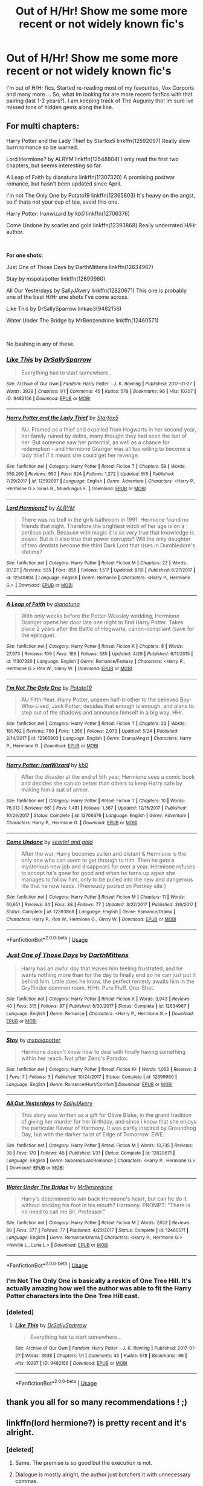 #+TITLE: Out of H/Hr! Show me some more recent or not widely known fic's

* Out of H/Hr! Show me some more recent or not widely known fic's
:PROPERTIES:
:Author: Mahitherm
:Score: 47
:DateUnix: 1537365103.0
:DateShort: 2018-Sep-19
:FlairText: Request
:END:
I'm out of H/Hr fics. Started re-reading most of my favourites, Vox Corporis and many more.... So, what im looking for are more recent fanfics with that pairing (last 1-2 years?). I am keeping track of The Augurey tho! Im sure ive missed tons of hidden gems along the line.


** *For multi chapters:*

Harry Potter and the Lady Thief by Starfox5 linkffn(12592097) Really slow burn romance so be warned.

Lord Hermione? by ALRYM linkffn(12548804) I only read the first two chapters, but seems interesting so far.

A Leap of Faith by dianatuna linkffn(11307320) A promising postwar romance, but hasn't been updated since April.

I'm not The Only One by Potato19 linkffn(12365803) It's heavy on the angst, so if thats not your cup of tea, avoid this one.

Harry Potter: Ironwizard /by kb0/ linkffn(12706376)

Come Undone by scarlet and gold linkffn(12393868) Really underrated H/Hr author.

​

*For one shots:*

Just One of Those Days by DarthMittens linkffn(12634967)

Stay by mspolapotter linkffn(12699960)

All Our Yesterdays by SallyJAvery linkffn(12820671) This one is probably one of the best H/Hr one shots I've come across.

Like This by DrSallySparrow linkao3(9482156)

Water Under The Bridge by MrBenzendrine linkffn(12460571)

​

No bashing in any of these.
:PROPERTIES:
:Author: darkus1414
:Score: 9
:DateUnix: 1537368953.0
:DateShort: 2018-Sep-19
:END:

*** [[https://archiveofourown.org/works/9482156][*/Like This/*]] by [[https://www.archiveofourown.org/users/DrSallySparrow/pseuds/DrSallySparrow][/DrSallySparrow/]]

#+begin_quote
  Everything has to start somewhere...
#+end_quote

^{/Site/:} ^{Archive} ^{of} ^{Our} ^{Own} ^{*|*} ^{/Fandom/:} ^{Harry} ^{Potter} ^{-} ^{J.} ^{K.} ^{Rowling} ^{*|*} ^{/Published/:} ^{2017-01-27} ^{*|*} ^{/Words/:} ^{3938} ^{*|*} ^{/Chapters/:} ^{1/1} ^{*|*} ^{/Comments/:} ^{45} ^{*|*} ^{/Kudos/:} ^{578} ^{*|*} ^{/Bookmarks/:} ^{96} ^{*|*} ^{/Hits/:} ^{10207} ^{*|*} ^{/ID/:} ^{9482156} ^{*|*} ^{/Download/:} ^{[[https://archiveofourown.org/downloads/Dr/DrSallySparrow/9482156/Like%20This.epub?updated_at=1486930824][EPUB]]} ^{or} ^{[[https://archiveofourown.org/downloads/Dr/DrSallySparrow/9482156/Like%20This.mobi?updated_at=1486930824][MOBI]]}

--------------

[[https://www.fanfiction.net/s/12592097/1/][*/Harry Potter and the Lady Thief/*]] by [[https://www.fanfiction.net/u/2548648/Starfox5][/Starfox5/]]

#+begin_quote
  AU. Framed as a thief and expelled from Hogwarts in her second year, her family ruined by debts, many thought they had seen the last of her. But someone saw her potential, as well as a chance for redemption - and Hermione Granger was all too willing to become a lady thief if it meant she could get her revenge.
#+end_quote

^{/Site/:} ^{fanfiction.net} ^{*|*} ^{/Category/:} ^{Harry} ^{Potter} ^{*|*} ^{/Rated/:} ^{Fiction} ^{T} ^{*|*} ^{/Chapters/:} ^{59} ^{*|*} ^{/Words/:} ^{550,260} ^{*|*} ^{/Reviews/:} ^{950} ^{*|*} ^{/Favs/:} ^{824} ^{*|*} ^{/Follows/:} ^{1,272} ^{*|*} ^{/Updated/:} ^{9/8} ^{*|*} ^{/Published/:} ^{7/29/2017} ^{*|*} ^{/id/:} ^{12592097} ^{*|*} ^{/Language/:} ^{English} ^{*|*} ^{/Genre/:} ^{Adventure} ^{*|*} ^{/Characters/:} ^{<Harry} ^{P.,} ^{Hermione} ^{G.>} ^{Sirius} ^{B.,} ^{Mundungus} ^{F.} ^{*|*} ^{/Download/:} ^{[[http://www.ff2ebook.com/old/ffn-bot/index.php?id=12592097&source=ff&filetype=epub][EPUB]]} ^{or} ^{[[http://www.ff2ebook.com/old/ffn-bot/index.php?id=12592097&source=ff&filetype=mobi][MOBI]]}

--------------

[[https://www.fanfiction.net/s/12548804/1/][*/Lord Hermione?/*]] by [[https://www.fanfiction.net/u/8427977/ALRYM][/ALRYM/]]

#+begin_quote
  There was no troll in the girls bathroom in 1991. Hermione found no friends that night. Therefore the brightest witch of her age is on a perilous path. Because with magic it is so very true that knowledge is power. But is it also true that power corrupts? Will the only daughter of two dentists become the third Dark Lord that rises in Dumbledore's lifetime?
#+end_quote

^{/Site/:} ^{fanfiction.net} ^{*|*} ^{/Category/:} ^{Harry} ^{Potter} ^{*|*} ^{/Rated/:} ^{Fiction} ^{M} ^{*|*} ^{/Chapters/:} ^{23} ^{*|*} ^{/Words/:} ^{81,127} ^{*|*} ^{/Reviews/:} ^{535} ^{*|*} ^{/Favs/:} ^{855} ^{*|*} ^{/Follows/:} ^{1,517} ^{*|*} ^{/Updated/:} ^{8/10} ^{*|*} ^{/Published/:} ^{6/27/2017} ^{*|*} ^{/id/:} ^{12548804} ^{*|*} ^{/Language/:} ^{English} ^{*|*} ^{/Genre/:} ^{Romance} ^{*|*} ^{/Characters/:} ^{<Harry} ^{P.,} ^{Hermione} ^{G.>} ^{*|*} ^{/Download/:} ^{[[http://www.ff2ebook.com/old/ffn-bot/index.php?id=12548804&source=ff&filetype=epub][EPUB]]} ^{or} ^{[[http://www.ff2ebook.com/old/ffn-bot/index.php?id=12548804&source=ff&filetype=mobi][MOBI]]}

--------------

[[https://www.fanfiction.net/s/11307320/1/][*/A Leap of Faith/*]] by [[https://www.fanfiction.net/u/6784607/dianatuna][/dianatuna/]]

#+begin_quote
  With only weeks before the Potter-Weasley wedding, Hermione Granger opens her door late one night to find Harry Potter. Takes place 2 years after the Battle of Hogwarts, canon-compliant (save for the epilogue).
#+end_quote

^{/Site/:} ^{fanfiction.net} ^{*|*} ^{/Category/:} ^{Harry} ^{Potter} ^{*|*} ^{/Rated/:} ^{Fiction} ^{K} ^{*|*} ^{/Chapters/:} ^{8} ^{*|*} ^{/Words/:} ^{27,973} ^{*|*} ^{/Reviews/:} ^{109} ^{*|*} ^{/Favs/:} ^{166} ^{*|*} ^{/Follows/:} ^{385} ^{*|*} ^{/Updated/:} ^{4/29} ^{*|*} ^{/Published/:} ^{6/11/2015} ^{*|*} ^{/id/:} ^{11307320} ^{*|*} ^{/Language/:} ^{English} ^{*|*} ^{/Genre/:} ^{Romance/Fantasy} ^{*|*} ^{/Characters/:} ^{<Harry} ^{P.,} ^{Hermione} ^{G.>} ^{Ron} ^{W.,} ^{Ginny} ^{W.} ^{*|*} ^{/Download/:} ^{[[http://www.ff2ebook.com/old/ffn-bot/index.php?id=11307320&source=ff&filetype=epub][EPUB]]} ^{or} ^{[[http://www.ff2ebook.com/old/ffn-bot/index.php?id=11307320&source=ff&filetype=mobi][MOBI]]}

--------------

[[https://www.fanfiction.net/s/12365803/1/][*/I'm Not The Only One/*]] by [[https://www.fanfiction.net/u/5594536/Potato19][/Potato19/]]

#+begin_quote
  AU Fifth-Year. Harry Potter, unseen half-brother to the believed Boy-Who-Lived, Jack Potter; decides that enough is enough, and plans to step out of the shadows and announce himself in a big way. HHr.
#+end_quote

^{/Site/:} ^{fanfiction.net} ^{*|*} ^{/Category/:} ^{Harry} ^{Potter} ^{*|*} ^{/Rated/:} ^{Fiction} ^{T} ^{*|*} ^{/Chapters/:} ^{23} ^{*|*} ^{/Words/:} ^{181,762} ^{*|*} ^{/Reviews/:} ^{790} ^{*|*} ^{/Favs/:} ^{1,356} ^{*|*} ^{/Follows/:} ^{2,073} ^{*|*} ^{/Updated/:} ^{5/24} ^{*|*} ^{/Published/:} ^{2/14/2017} ^{*|*} ^{/id/:} ^{12365803} ^{*|*} ^{/Language/:} ^{English} ^{*|*} ^{/Genre/:} ^{Drama/Angst} ^{*|*} ^{/Characters/:} ^{Harry} ^{P.,} ^{Hermione} ^{G.} ^{*|*} ^{/Download/:} ^{[[http://www.ff2ebook.com/old/ffn-bot/index.php?id=12365803&source=ff&filetype=epub][EPUB]]} ^{or} ^{[[http://www.ff2ebook.com/old/ffn-bot/index.php?id=12365803&source=ff&filetype=mobi][MOBI]]}

--------------

[[https://www.fanfiction.net/s/12706376/1/][*/Harry Potter: IronWizard/*]] by [[https://www.fanfiction.net/u/1251524/kb0][/kb0/]]

#+begin_quote
  After the disaster at the end of 5th year, Hermione sees a comic book and decides she can do better than others to keep Harry safe by making him a suit of armor.
#+end_quote

^{/Site/:} ^{fanfiction.net} ^{*|*} ^{/Category/:} ^{Harry} ^{Potter} ^{*|*} ^{/Rated/:} ^{Fiction} ^{T} ^{*|*} ^{/Chapters/:} ^{10} ^{*|*} ^{/Words/:} ^{76,013} ^{*|*} ^{/Reviews/:} ^{661} ^{*|*} ^{/Favs/:} ^{1,481} ^{*|*} ^{/Follows/:} ^{1,367} ^{*|*} ^{/Updated/:} ^{12/15/2017} ^{*|*} ^{/Published/:} ^{10/29/2017} ^{*|*} ^{/Status/:} ^{Complete} ^{*|*} ^{/id/:} ^{12706376} ^{*|*} ^{/Language/:} ^{English} ^{*|*} ^{/Genre/:} ^{Adventure} ^{*|*} ^{/Characters/:} ^{Harry} ^{P.,} ^{Hermione} ^{G.} ^{*|*} ^{/Download/:} ^{[[http://www.ff2ebook.com/old/ffn-bot/index.php?id=12706376&source=ff&filetype=epub][EPUB]]} ^{or} ^{[[http://www.ff2ebook.com/old/ffn-bot/index.php?id=12706376&source=ff&filetype=mobi][MOBI]]}

--------------

[[https://www.fanfiction.net/s/12393868/1/][*/Come Undone/*]] by [[https://www.fanfiction.net/u/1386386/scarlet-and-gold][/scarlet and gold/]]

#+begin_quote
  After the war, Harry becomes sullen and distant & Hermione is the only one who can seem to get through to him. Then he gets a mysterious new job and disappears for over a year. Hermione refuses to accept he's gone for good and when he turns up again she manages to follow him, only to be pulled into the new and dangerous life that he now leads. (Previously posted on Portkey site )
#+end_quote

^{/Site/:} ^{fanfiction.net} ^{*|*} ^{/Category/:} ^{Harry} ^{Potter} ^{*|*} ^{/Rated/:} ^{Fiction} ^{M} ^{*|*} ^{/Chapters/:} ^{11} ^{*|*} ^{/Words/:} ^{60,651} ^{*|*} ^{/Reviews/:} ^{34} ^{*|*} ^{/Favs/:} ^{88} ^{*|*} ^{/Follows/:} ^{77} ^{*|*} ^{/Updated/:} ^{3/22/2017} ^{*|*} ^{/Published/:} ^{3/6/2017} ^{*|*} ^{/Status/:} ^{Complete} ^{*|*} ^{/id/:} ^{12393868} ^{*|*} ^{/Language/:} ^{English} ^{*|*} ^{/Genre/:} ^{Romance/Drama} ^{*|*} ^{/Characters/:} ^{Harry} ^{P.,} ^{Ron} ^{W.,} ^{Hermione} ^{G.,} ^{Ginny} ^{W.} ^{*|*} ^{/Download/:} ^{[[http://www.ff2ebook.com/old/ffn-bot/index.php?id=12393868&source=ff&filetype=epub][EPUB]]} ^{or} ^{[[http://www.ff2ebook.com/old/ffn-bot/index.php?id=12393868&source=ff&filetype=mobi][MOBI]]}

--------------

*FanfictionBot*^{2.0.0-beta} | [[https://github.com/tusing/reddit-ffn-bot/wiki/Usage][Usage]]
:PROPERTIES:
:Author: FanfictionBot
:Score: 2
:DateUnix: 1537368988.0
:DateShort: 2018-Sep-19
:END:


*** [[https://www.fanfiction.net/s/12634967/1/][*/Just One of Those Days/*]] by [[https://www.fanfiction.net/u/2582080/DarthMittens][/DarthMittens/]]

#+begin_quote
  Harry has an awful day that leaves him feeling frustrated, and he wants nothing more than for the day to finally end so he can just put it behind him. Little does he know, the perfect remedy awaits him in the Gryffindor common room. H/Hr. Pure Fluff. One-Shot.
#+end_quote

^{/Site/:} ^{fanfiction.net} ^{*|*} ^{/Category/:} ^{Harry} ^{Potter} ^{*|*} ^{/Rated/:} ^{Fiction} ^{K} ^{*|*} ^{/Words/:} ^{3,943} ^{*|*} ^{/Reviews/:} ^{40} ^{*|*} ^{/Favs/:} ^{315} ^{*|*} ^{/Follows/:} ^{87} ^{*|*} ^{/Published/:} ^{8/30/2017} ^{*|*} ^{/Status/:} ^{Complete} ^{*|*} ^{/id/:} ^{12634967} ^{*|*} ^{/Language/:} ^{English} ^{*|*} ^{/Genre/:} ^{Romance} ^{*|*} ^{/Characters/:} ^{<Harry} ^{P.,} ^{Hermione} ^{G.>} ^{*|*} ^{/Download/:} ^{[[http://www.ff2ebook.com/old/ffn-bot/index.php?id=12634967&source=ff&filetype=epub][EPUB]]} ^{or} ^{[[http://www.ff2ebook.com/old/ffn-bot/index.php?id=12634967&source=ff&filetype=mobi][MOBI]]}

--------------

[[https://www.fanfiction.net/s/12699960/1/][*/Stay/*]] by [[https://www.fanfiction.net/u/1719355/mspolapotter][/mspolapotter/]]

#+begin_quote
  Hermione doesn't know how to deal with finally having something within her reach. Not after Zeno's Paradox.
#+end_quote

^{/Site/:} ^{fanfiction.net} ^{*|*} ^{/Category/:} ^{Harry} ^{Potter} ^{*|*} ^{/Rated/:} ^{Fiction} ^{K+} ^{*|*} ^{/Words/:} ^{1,063} ^{*|*} ^{/Reviews/:} ^{3} ^{*|*} ^{/Favs/:} ^{7} ^{*|*} ^{/Follows/:} ^{3} ^{*|*} ^{/Published/:} ^{10/24/2017} ^{*|*} ^{/Status/:} ^{Complete} ^{*|*} ^{/id/:} ^{12699960} ^{*|*} ^{/Language/:} ^{English} ^{*|*} ^{/Genre/:} ^{Romance/Hurt/Comfort} ^{*|*} ^{/Download/:} ^{[[http://www.ff2ebook.com/old/ffn-bot/index.php?id=12699960&source=ff&filetype=epub][EPUB]]} ^{or} ^{[[http://www.ff2ebook.com/old/ffn-bot/index.php?id=12699960&source=ff&filetype=mobi][MOBI]]}

--------------

[[https://www.fanfiction.net/s/12820671/1/][*/All Our Yesterdays/*]] by [[https://www.fanfiction.net/u/5909028/SallyJAvery][/SallyJAvery/]]

#+begin_quote
  This story was written as a gift for Olivie Blake, in the grand tradition of giving her murder for her birthday, and since I know that she enjoys the particular flavour of Harmony. It was partly inspired by Groundhog Day, but with the darker twist of Edge of Tomorrow. EWE.
#+end_quote

^{/Site/:} ^{fanfiction.net} ^{*|*} ^{/Category/:} ^{Harry} ^{Potter} ^{*|*} ^{/Rated/:} ^{Fiction} ^{M} ^{*|*} ^{/Words/:} ^{13,735} ^{*|*} ^{/Reviews/:} ^{38} ^{*|*} ^{/Favs/:} ^{170} ^{*|*} ^{/Follows/:} ^{45} ^{*|*} ^{/Published/:} ^{1/31} ^{*|*} ^{/Status/:} ^{Complete} ^{*|*} ^{/id/:} ^{12820671} ^{*|*} ^{/Language/:} ^{English} ^{*|*} ^{/Genre/:} ^{Supernatural/Romance} ^{*|*} ^{/Characters/:} ^{<Harry} ^{P.,} ^{Hermione} ^{G.>} ^{*|*} ^{/Download/:} ^{[[http://www.ff2ebook.com/old/ffn-bot/index.php?id=12820671&source=ff&filetype=epub][EPUB]]} ^{or} ^{[[http://www.ff2ebook.com/old/ffn-bot/index.php?id=12820671&source=ff&filetype=mobi][MOBI]]}

--------------

[[https://www.fanfiction.net/s/12460571/1/][*/Water Under The Bridge/*]] by [[https://www.fanfiction.net/u/1894519/MrBenzedrine][/MrBenzedrine/]]

#+begin_quote
  Harry's determined to win back Hermione's heart, but can he do it without sticking his foot in his mouth? Harmony. PROMPT: "There is no need to call me Sir, Professor."
#+end_quote

^{/Site/:} ^{fanfiction.net} ^{*|*} ^{/Category/:} ^{Harry} ^{Potter} ^{*|*} ^{/Rated/:} ^{Fiction} ^{M} ^{*|*} ^{/Words/:} ^{7,652} ^{*|*} ^{/Reviews/:} ^{80} ^{*|*} ^{/Favs/:} ^{377} ^{*|*} ^{/Follows/:} ^{77} ^{*|*} ^{/Published/:} ^{4/23/2017} ^{*|*} ^{/Status/:} ^{Complete} ^{*|*} ^{/id/:} ^{12460571} ^{*|*} ^{/Language/:} ^{English} ^{*|*} ^{/Genre/:} ^{Romance/Drama} ^{*|*} ^{/Characters/:} ^{<Harry} ^{P.,} ^{Hermione} ^{G.>} ^{<Neville} ^{L.,} ^{Luna} ^{L.>} ^{*|*} ^{/Download/:} ^{[[http://www.ff2ebook.com/old/ffn-bot/index.php?id=12460571&source=ff&filetype=epub][EPUB]]} ^{or} ^{[[http://www.ff2ebook.com/old/ffn-bot/index.php?id=12460571&source=ff&filetype=mobi][MOBI]]}

--------------

*FanfictionBot*^{2.0.0-beta} | [[https://github.com/tusing/reddit-ffn-bot/wiki/Usage][Usage]]
:PROPERTIES:
:Author: FanfictionBot
:Score: 1
:DateUnix: 1537369000.0
:DateShort: 2018-Sep-19
:END:


*** I'm Not The Only One is basically a reskin of One Tree Hill. It's actually amazing how well the author was able to fit the Harry Potter characters into the One Tree Hill cast.
:PROPERTIES:
:Author: DarNak
:Score: 1
:DateUnix: 1537394315.0
:DateShort: 2018-Sep-20
:END:


*** [deleted]
:PROPERTIES:
:Score: 0
:DateUnix: 1537369103.0
:DateShort: 2018-Sep-19
:END:

**** [[https://archiveofourown.org/works/9482156][*/Like This/*]] by [[https://www.archiveofourown.org/users/DrSallySparrow/pseuds/DrSallySparrow][/DrSallySparrow/]]

#+begin_quote
  Everything has to start somewhere...
#+end_quote

^{/Site/:} ^{Archive} ^{of} ^{Our} ^{Own} ^{*|*} ^{/Fandom/:} ^{Harry} ^{Potter} ^{-} ^{J.} ^{K.} ^{Rowling} ^{*|*} ^{/Published/:} ^{2017-01-27} ^{*|*} ^{/Words/:} ^{3938} ^{*|*} ^{/Chapters/:} ^{1/1} ^{*|*} ^{/Comments/:} ^{45} ^{*|*} ^{/Kudos/:} ^{578} ^{*|*} ^{/Bookmarks/:} ^{96} ^{*|*} ^{/Hits/:} ^{10207} ^{*|*} ^{/ID/:} ^{9482156} ^{*|*} ^{/Download/:} ^{[[https://archiveofourown.org/downloads/Dr/DrSallySparrow/9482156/Like%20This.epub?updated_at=1486930824][EPUB]]} ^{or} ^{[[https://archiveofourown.org/downloads/Dr/DrSallySparrow/9482156/Like%20This.mobi?updated_at=1486930824][MOBI]]}

--------------

*FanfictionBot*^{2.0.0-beta} | [[https://github.com/tusing/reddit-ffn-bot/wiki/Usage][Usage]]
:PROPERTIES:
:Author: FanfictionBot
:Score: 1
:DateUnix: 1537369170.0
:DateShort: 2018-Sep-19
:END:


** thank you all for so many recommendations ! ;)
:PROPERTIES:
:Author: Ru-R
:Score: 3
:DateUnix: 1537403719.0
:DateShort: 2018-Sep-20
:END:


** linkffn(lord hermione?) is pretty recent and it's alright.
:PROPERTIES:
:Author: Aet2991
:Score: 10
:DateUnix: 1537366253.0
:DateShort: 2018-Sep-19
:END:

*** [deleted]
:PROPERTIES:
:Score: 10
:DateUnix: 1537372633.0
:DateShort: 2018-Sep-19
:END:

**** Same. The premise is so good but the execution is not.
:PROPERTIES:
:Author: m777z
:Score: 3
:DateUnix: 1537379670.0
:DateShort: 2018-Sep-19
:END:


**** Dialogue is mostly alright, the author just butchers it with unnecessary commas.
:PROPERTIES:
:Author: hchan1
:Score: 2
:DateUnix: 1537385620.0
:DateShort: 2018-Sep-20
:END:


*** [[https://www.fanfiction.net/s/12548804/1/][*/Lord Hermione?/*]] by [[https://www.fanfiction.net/u/8427977/ALRYM][/ALRYM/]]

#+begin_quote
  There was no troll in the girls bathroom in 1991. Hermione found no friends that night. Therefore the brightest witch of her age is on a perilous path. Because with magic it is so very true that knowledge is power. But is it also true that power corrupts? Will the only daughter of two dentists become the third Dark Lord that rises in Dumbledore's lifetime?
#+end_quote

^{/Site/:} ^{fanfiction.net} ^{*|*} ^{/Category/:} ^{Harry} ^{Potter} ^{*|*} ^{/Rated/:} ^{Fiction} ^{M} ^{*|*} ^{/Chapters/:} ^{23} ^{*|*} ^{/Words/:} ^{81,127} ^{*|*} ^{/Reviews/:} ^{535} ^{*|*} ^{/Favs/:} ^{855} ^{*|*} ^{/Follows/:} ^{1,517} ^{*|*} ^{/Updated/:} ^{8/10} ^{*|*} ^{/Published/:} ^{6/27/2017} ^{*|*} ^{/id/:} ^{12548804} ^{*|*} ^{/Language/:} ^{English} ^{*|*} ^{/Genre/:} ^{Romance} ^{*|*} ^{/Characters/:} ^{<Harry} ^{P.,} ^{Hermione} ^{G.>} ^{*|*} ^{/Download/:} ^{[[http://www.ff2ebook.com/old/ffn-bot/index.php?id=12548804&source=ff&filetype=epub][EPUB]]} ^{or} ^{[[http://www.ff2ebook.com/old/ffn-bot/index.php?id=12548804&source=ff&filetype=mobi][MOBI]]}

--------------

*FanfictionBot*^{2.0.0-beta} | [[https://github.com/tusing/reddit-ffn-bot/wiki/Usage][Usage]]
:PROPERTIES:
:Author: FanfictionBot
:Score: 3
:DateUnix: 1537366272.0
:DateShort: 2018-Sep-19
:END:


*** I really like the recent few chapters where Fudge is a credible threat for once and deals with the devil are a necessity.
:PROPERTIES:
:Author: Hellstrike
:Score: 5
:DateUnix: 1537366681.0
:DateShort: 2018-Sep-19
:END:

**** No spoilers please! :D I haven't caught up with that fic yet, but the chapters I've read have been pretty great.
:PROPERTIES:
:Author: Deathcrow
:Score: 2
:DateUnix: 1537370039.0
:DateShort: 2018-Sep-19
:END:


** These are my favorites atm:

linkffn(9753533) The Catalyst: Short but really well written and emotional.

linkffn(8121325) Come back to me: Nice story. Little bit of TT, it's mostly fluff. But it's abandoned. So preprare for a sudden and unsatifiying "ending".
:PROPERTIES:
:Author: Prozy0n
:Score: 2
:DateUnix: 1537397107.0
:DateShort: 2018-Sep-20
:END:

*** [[https://www.fanfiction.net/s/9753533/1/][*/The Catalyst/*]] by [[https://www.fanfiction.net/u/636397/lorien829][/lorien829/]]

#+begin_quote
  A little girl of mysterious origins will become the driving force that will change the very nature of Harry and Hermione's relationship with each other. Moves from canon, disregards epilogue.
#+end_quote

^{/Site/:} ^{fanfiction.net} ^{*|*} ^{/Category/:} ^{Harry} ^{Potter} ^{*|*} ^{/Rated/:} ^{Fiction} ^{T} ^{*|*} ^{/Chapters/:} ^{20} ^{*|*} ^{/Words/:} ^{78,882} ^{*|*} ^{/Reviews/:} ^{250} ^{*|*} ^{/Favs/:} ^{386} ^{*|*} ^{/Follows/:} ^{528} ^{*|*} ^{/Updated/:} ^{5/10/2016} ^{*|*} ^{/Published/:} ^{10/10/2013} ^{*|*} ^{/id/:} ^{9753533} ^{*|*} ^{/Language/:} ^{English} ^{*|*} ^{/Genre/:} ^{Romance/Angst} ^{*|*} ^{/Characters/:} ^{Harry} ^{P.,} ^{Hermione} ^{G.} ^{*|*} ^{/Download/:} ^{[[http://www.ff2ebook.com/old/ffn-bot/index.php?id=9753533&source=ff&filetype=epub][EPUB]]} ^{or} ^{[[http://www.ff2ebook.com/old/ffn-bot/index.php?id=9753533&source=ff&filetype=mobi][MOBI]]}

--------------

[[https://www.fanfiction.net/s/8121325/1/][*/Come Back to Me/*]] by [[https://www.fanfiction.net/u/2582080/DarthMittens][/DarthMittens/]]

#+begin_quote
  As Voldemort dies, he hits Harry with a spell that blasts him to an alternate universe where Voldemort never existed. Everything seems good until he learns two things: 1. He's in love with Hermione Granger, and 2. She's a muggle who has never met him.
#+end_quote

^{/Site/:} ^{fanfiction.net} ^{*|*} ^{/Category/:} ^{Harry} ^{Potter} ^{*|*} ^{/Rated/:} ^{Fiction} ^{K+} ^{*|*} ^{/Chapters/:} ^{12} ^{*|*} ^{/Words/:} ^{60,836} ^{*|*} ^{/Reviews/:} ^{387} ^{*|*} ^{/Favs/:} ^{417} ^{*|*} ^{/Follows/:} ^{632} ^{*|*} ^{/Updated/:} ^{12/23/2012} ^{*|*} ^{/Published/:} ^{5/16/2012} ^{*|*} ^{/id/:} ^{8121325} ^{*|*} ^{/Language/:} ^{English} ^{*|*} ^{/Genre/:} ^{Romance/Drama} ^{*|*} ^{/Characters/:} ^{<Harry} ^{P.,} ^{Hermione} ^{G.>} ^{*|*} ^{/Download/:} ^{[[http://www.ff2ebook.com/old/ffn-bot/index.php?id=8121325&source=ff&filetype=epub][EPUB]]} ^{or} ^{[[http://www.ff2ebook.com/old/ffn-bot/index.php?id=8121325&source=ff&filetype=mobi][MOBI]]}

--------------

*FanfictionBot*^{2.0.0-beta} | [[https://github.com/tusing/reddit-ffn-bot/wiki/Usage][Usage]]
:PROPERTIES:
:Author: FanfictionBot
:Score: 1
:DateUnix: 1537397130.0
:DateShort: 2018-Sep-20
:END:


** Have you read anything from Kiera Marcos? She posts on her blog: [[http://keiramarcos.com/category/fandom/harry-potter/]]
:PROPERTIES:
:Author: whatisgreen
:Score: 1
:DateUnix: 1537398758.0
:DateShort: 2018-Sep-20
:END:


** The Augurey is really good:

linkffn([[https://www.fanfiction.net/s/12310861/1/The-Augurey]])

A while ago I stumbled upon this one, which should qualify your "not widely known" criterium. It's... interesting:

linkffn([[https://www.fanfiction.net/s/5012004/1/Gr%C3%A2ce-au-Malfoys]])
:PROPERTIES:
:Author: Deathcrow
:Score: 1
:DateUnix: 1537373989.0
:DateShort: 2018-Sep-19
:END:

*** [[https://www.fanfiction.net/s/12310861/1/][*/The Augurey/*]] by [[https://www.fanfiction.net/u/5281453/La-Matrona][/La-Matrona/]]

#+begin_quote
  After the war, Harry Potter is desperate to make sure that not a single life more is ruined by Voldemort's legacy. Aided by the ever loyal Hermione Granger, he makes a decision which will forever change more than one life. An epilogue disregarding, Cursed Child inspired, Harmony romance.
#+end_quote

^{/Site/:} ^{fanfiction.net} ^{*|*} ^{/Category/:} ^{Harry} ^{Potter} ^{*|*} ^{/Rated/:} ^{Fiction} ^{M} ^{*|*} ^{/Chapters/:} ^{37} ^{*|*} ^{/Words/:} ^{159,941} ^{*|*} ^{/Reviews/:} ^{1,499} ^{*|*} ^{/Favs/:} ^{1,027} ^{*|*} ^{/Follows/:} ^{1,820} ^{*|*} ^{/Updated/:} ^{8/18} ^{*|*} ^{/Published/:} ^{1/6/2017} ^{*|*} ^{/id/:} ^{12310861} ^{*|*} ^{/Language/:} ^{English} ^{*|*} ^{/Genre/:} ^{Romance/Family} ^{*|*} ^{/Characters/:} ^{Harry} ^{P.,} ^{Hermione} ^{G.} ^{*|*} ^{/Download/:} ^{[[http://www.ff2ebook.com/old/ffn-bot/index.php?id=12310861&source=ff&filetype=epub][EPUB]]} ^{or} ^{[[http://www.ff2ebook.com/old/ffn-bot/index.php?id=12310861&source=ff&filetype=mobi][MOBI]]}

--------------

[[https://www.fanfiction.net/s/5012004/1/][*/Grâce au Malfoys/*]] by [[https://www.fanfiction.net/u/284632/romulus-lupin][/romulus lupin/]]

#+begin_quote
  Inspired by broomstick flyer's "Thanks to the Malfoys" but with a twist. A naked Ron wakes up spooned against a naked Hermione. What happened? Why are the Malfoys ROTFLOL? Some Ron bashing ahead.
#+end_quote

^{/Site/:} ^{fanfiction.net} ^{*|*} ^{/Category/:} ^{Harry} ^{Potter} ^{*|*} ^{/Rated/:} ^{Fiction} ^{M} ^{*|*} ^{/Chapters/:} ^{11} ^{*|*} ^{/Words/:} ^{109,379} ^{*|*} ^{/Reviews/:} ^{128} ^{*|*} ^{/Favs/:} ^{274} ^{*|*} ^{/Follows/:} ^{355} ^{*|*} ^{/Updated/:} ^{9/9/2010} ^{*|*} ^{/Published/:} ^{4/22/2009} ^{*|*} ^{/id/:} ^{5012004} ^{*|*} ^{/Language/:} ^{English} ^{*|*} ^{/Genre/:} ^{Romance/Humor} ^{*|*} ^{/Characters/:} ^{Harry} ^{P.,} ^{Hermione} ^{G.} ^{*|*} ^{/Download/:} ^{[[http://www.ff2ebook.com/old/ffn-bot/index.php?id=5012004&source=ff&filetype=epub][EPUB]]} ^{or} ^{[[http://www.ff2ebook.com/old/ffn-bot/index.php?id=5012004&source=ff&filetype=mobi][MOBI]]}

--------------

*FanfictionBot*^{2.0.0-beta} | [[https://github.com/tusing/reddit-ffn-bot/wiki/Usage][Usage]]
:PROPERTIES:
:Author: FanfictionBot
:Score: 2
:DateUnix: 1537374034.0
:DateShort: 2018-Sep-19
:END:


*** I did write that im following the augurey in my opening-post? Thanks anyway
:PROPERTIES:
:Author: Mahitherm
:Score: 1
:DateUnix: 1537374143.0
:DateShort: 2018-Sep-19
:END:

**** Oh sorry, I just skimmed it. Was on my way out of the house.
:PROPERTIES:
:Author: Deathcrow
:Score: 1
:DateUnix: 1537385093.0
:DateShort: 2018-Sep-19
:END:
